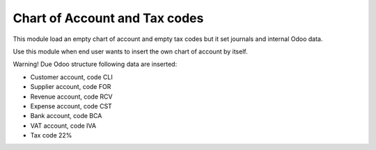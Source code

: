Chart of Account and Tax codes
------------------------------

This module load an empty chart of account and empty tax codes
but it set journals and internal Odoo data.

Use this module when end user wants to insert the own chart of account by itself.

Warning! Due Odoo structure following data are inserted:

* Customer account, code CLI
* Supplier account, code FOR
* Revenue account, code RCV
* Expense account, code CST
* Bank account, code BCA
* VAT account, code IVA
* Tax code 22%

